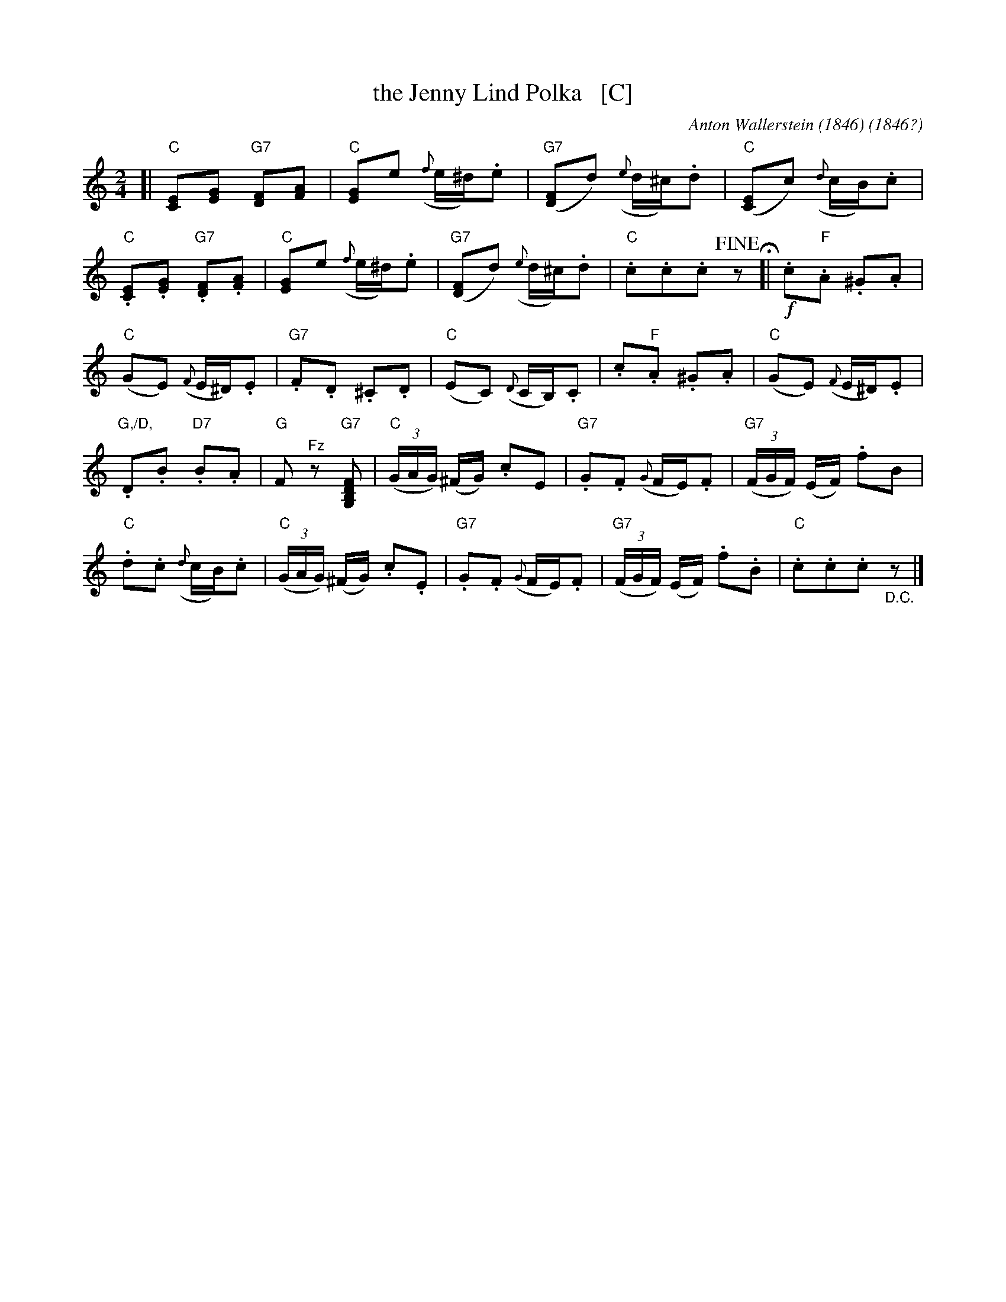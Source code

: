 X: 1
T: the Jenny Lind Polka   [C]
C: Anton Wallerstein (1846)
O: 1846?
F: http://lcweb2.loc.gov/diglib/ihas/loc.music.sm1850.661020/enlarge.html?page=3
R: polka
Z: 2013 John Chambers <jc:trillian.mit.edu>
N: Tune 2 in the suite "Dodworth's polka quadrilles" published 1850 in New York by Wm. Hall and Son.
N: Transposed down an octave for legibility.
M: 2/4
L: 1/16
K: C
[|\
"C"[E2C2][G2E2] "G7"[F2D2][A2F2] | "C"[G2E2]e2 ({f}e^d).e2 |\
"G7"([F2D2]d2) ({e}d^c).d2 | "C"([E2C2]c2) ({d}cB).c2 |
"C".[E2C2].[G2E2] "G7".[F2D2].[A2F2] | "C"[G2E2]e2 ({f}e^d).e2 |\
"G7"([F2D2]d2) ({e}d^c).d2 | "C".c2.c2.c2 !fine!z2 \
H[|\
!f!.c2"F".A2 .^G2.A2 |
"C"(G2E2) ({F}E^D).E2 |\
"G7".F2.D2 .^C2.D2 | "C"(E2C2) ({D}CB,).C2 |\
.c2"F".A2 .^G2.A2 | "C"(G2E2) ({F}E^D).E2 |
"G,/D,".D2.B2 "D7".B2.A2 | "G"F2"^Fz"z2 "G7"K[F2D2B,2G,2] |\
"C"(3(GAG) (^FG) .c2E2 | "G7".G2.F2 ({G}FE).F2 |\
"G7"(3(FGF) (EF) .f2B2 |
"C".d2.c2 ({d}cB).c2 |\
"C"(3(GAG) (^FG) .c2.E2 | "G7".G2.F2 ({G}FE).F2 |\
"G7"(3(FGF) (EF) .f2.B2 | "C".c2.c2.c2 "_D.C."z2 |]

